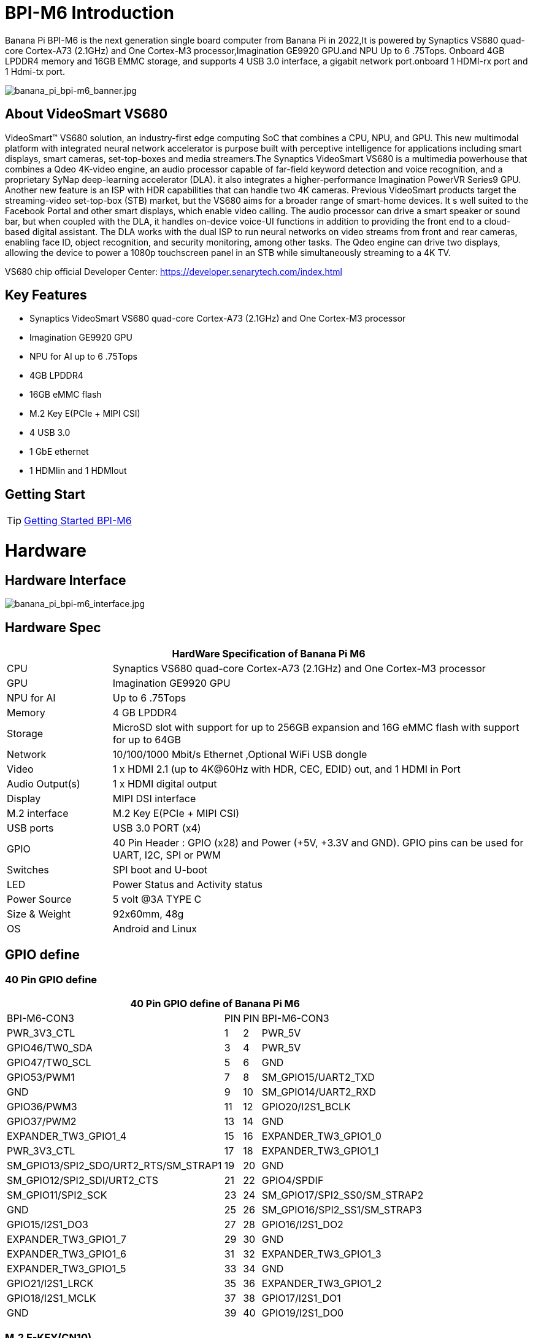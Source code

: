 = BPI-M6 Introduction

Banana Pi BPI-M6 is the next generation single board computer from Banana Pi in 2022,It is powered by Synaptics VS680 quad-core Cortex-A73 (2.1GHz) and One Cortex-M3 processor,Imagination GE9920 GPU.and NPU Up to 6 .75Tops. Onboard 4GB LPDDR4 memory and 16GB EMMC storage, and supports 4 USB 3.0 interface, a gigabit network port.onboard 1 HDMI-rx port and 1 Hdmi-tx port.

image::/picture/banana_pi_bpi-m6_banner.jpg[banana_pi_bpi-m6_banner.jpg]


== About VideoSmart VS680

VideoSmart™ VS680 solution, an industry-first edge computing SoC that combines a CPU, NPU, and GPU. This new multimodal platform with integrated neural network accelerator is purpose built with perceptive intelligence for applications including smart displays, smart cameras, set-top-boxes and media streamers.The Synaptics VideoSmart VS680 is a multimedia powerhouse that combines a Qdeo 4K-video engine, an audio processor capable of far-field keyword detection and voice recognition, and a proprietary SyNap deep-learning accelerator (DLA). it also integrates a higher-performance Imagination PowerVR Series9 GPU. Another new feature is an ISP with HDR capabilities that can handle two 4K cameras. Previous VideoSmart products target the streaming-video set-top-box (STB) market, but the VS680 aims for a broader range of smart-home devices. It s well suited to the Facebook Portal and other smart displays, which enable video calling. The audio processor can drive a smart speaker or sound bar, but when coupled with the DLA, it handles on-device voice-UI functions in addition to providing the front end to a cloud-based digital assistant. The DLA works with the dual ISP to run neural networks on video streams from front and rear cameras, enabling face ID, object recognition, and security monitoring, among other tasks. The Qdeo engine can drive two displays, allowing the device to power a 1080p touchscreen panel in an STB while simultaneously streaming to a 4K TV.

VS680 chip official Developer Center: https://developer.senarytech.com/index.html

== Key Features

- Synaptics VideoSmart VS680 quad-core Cortex-A73 (2.1GHz) and One Cortex-M3 processor
- Imagination GE9920 GPU
- NPU for AI up to 6 .75Tops
- 4GB LPDDR4
- 16GB eMMC flash
- M.2 Key E(PCIe + MIPI CSI)
- 4 USB 3.0
- 1 GbE ethernet
- 1 HDMIin and 1 HDMIout

== Getting Start

TIP: link:/en/BPI-M6/GettingStarted_BPI-M6[Getting Started BPI-M6]

= Hardware =
== Hardware Interface ==

image::/picture/banana_pi_bpi-m6_interface.jpg[banana_pi_bpi-m6_interface.jpg]

== Hardware Spec ==

[options="header",cols="1,4"]
|=====
2+| **HardWare Specification of Banana Pi M6**
| CPU             | Synaptics VS680 quad-core Cortex-A73 (2.1GHz) and One Cortex-M3 processor
| GPU             | Imagination GE9920 GPU
| NPU for AI      | Up to 6 .75Tops
| Memory          | 4 GB LPDDR4
| Storage         | MicroSD slot with support for up to 256GB expansion and 16G eMMC flash with support for up to 64GB
| Network         | 10/100/1000 Mbit/s Ethernet ,Optional WiFi USB dongle
| Video           | 1 x HDMI 2.1 (up to 4K@60Hz with HDR, CEC, EDID) out, and 1 HDMI in Port
| Audio Output(s) | 1 x HDMI digital output
| Display         | MIPI DSI interface
| M.2 interface   | M.2 Key E(PCIe + MIPI CSI)
| USB ports       | USB 3.0 PORT (x4) 
| GPIO            | 40 Pin Header : GPIO (x28) and Power (+5V, +3.3V and GND). GPIO pins can be used for UART, I2C, SPI or PWM
| Switches        | SPI boot and U-boot
| LED             | Power Status and Activity status
| Power Source    | 5 volt @3A TYPE C
| Size & Weight   | 92x60mm, 48g
| OS              | Android and Linux
|=====

== GPIO define ==
=== 40 Pin GPIO define ===
[options="header",cols="1,2,3,4",width="70%"]
|=====
4+| **40 Pin GPIO define of Banana Pi M6**
| BPI-M6-CON3	|PIN		| PIN	|BPI-M6-CON3
|PWR_3V3_CTL	|1		|2	|PWR_5V
|GPIO46/TW0_SDA	|3		|4	|PWR_5V
|GPIO47/TW0_SCL	|5		|6	|GND
|GPIO53/PWM1	|7		|8	|SM_GPIO15/UART2_TXD
|GND	|9		|10	|SM_GPIO14/UART2_RXD
|GPIO36/PWM3	|11		|12	|GPIO20/I2S1_BCLK
|GPIO37/PWM2	|13		|14	|GND
|EXPANDER_TW3_GPIO1_4	|15	|	16	|EXPANDER_TW3_GPIO1_0
|PWR_3V3_CTL	|17		|18	|EXPANDER_TW3_GPIO1_1
|SM_GPIO13/SPI2_SDO/URT2_RTS/SM_STRAP1	|19		|20	|GND
|SM_GPIO12/SPI2_SDI/URT2_CTS	|21		|22	|GPIO4/SPDIF
|SM_GPIO11/SPI2_SCK	|23		|24	|SM_GPIO17/SPI2_SS0/SM_STRAP2
|GND	|25		|26	|SM_GPIO16/SPI2_SS1/SM_STRAP3
|GPIO15/I2S1_DO3	|27		|28	|GPIO16/I2S1_DO2
|EXPANDER_TW3_GPIO1_7	|29		|30 |GND
|EXPANDER_TW3_GPIO1_6	|31		|32	|EXPANDER_TW3_GPIO1_3
|EXPANDER_TW3_GPIO1_5	|33		|34	|GND
|GPIO21/I2S1_LRCK	|35		|36	|EXPANDER_TW3_GPIO1_2
|GPIO18/I2S1_MCLK	|37		|38	|GPIO17/I2S1_DO1
|GND	|39		|40	|GPIO19/I2S1_DO0
|=====

=== M.2 E-KEY(CN10) ===

[options="header",cols="1,2,3,4",width="70%"]
|=====
4+| **M.2 E-KEY(CN10) define of Banana Pi M6**
|	define |PIN	|   PIN	| define
|GND	|1		|2	|VCC-NGFF
|NGFF_KEYE_DP	|3		|4	|VCC-NGFF
|NGFF_KEYE_DM |5		|6	|WiFi-LED
|GND	|7		|8	|SM_GPIO10/TW3_SDA
|MIPI_CSI0_RD0p	|9		|10 |SM_GPIO9/TW3_SCL
|MIPI_CSI0_RD0n	|11		|12	|NI
|MIPI_CSI0_RD1p	|13		|14	|BT-LED
|MIPI_CSI0_RD1n	|5		|16	|BT-LED
|MIPI_CSI0_RD2p	|17		|18	|GND
|MIPI_CSI0_RD2n	|19		|20	|SM_GPIO6/UART_WAKE#Puboot
|MIPI_CSI0_RD3p	|21		|22	|GPIO43/UART3_RXD
|MIPI_CSI0_RD3n	|23		|24	|NOTCH
|NOTCH |25		|26	|NOTCH
|NOTCH	|27		|28	|NOTCH
|NOTCH	|29		|30	|NOTCH
|NOTCH	|31		|32	|GPIO42/UART3_TXD
|GND	|33		|34	|GPIO41/UART3_CTSn
|PCIe_TX0p	|35		|36	|GPIO40/UART3_RTSn
|PCIe_TX0n	|37		|38	|NI
|GND	|39		|40	|MIPI_CSI0_RCKp
|PCIe_RX0p	|41		|42	|MIPI_CSI0_RCKn
|PCIe_RX0n	|43	 |44	|NI
|GND	|45		|46	|NI
|PCIe_CLKp	|47		|48	|NI
|PCIe_CLKn	|49		|50	|CLK32_OUT
|GND	|51		|52	|PCIE_PERSTn
|PCIE_CLKREQ	|53		|54	|GPIO10/DISABLE_BT
|PCIE_PEWAKE	|55		|56	|GPIO09/DISABLE_WiFi
|GND	|57		|58	|GPIO46/TW0_SDA(VDDIO_1.8V)
|PCIe_TX1p	|59		|60	|GPIO47/TW0_SCL(VDDIO_1.8V)
|PCIe_TX1n	|61		|62	|NI
|GND	|63		|64	|MIPI_CSI1_RD0p
|PCIe_RX1p	|65		|66	|MIPI_CSI1_RD0n
|PCIe_RX1n	|67		|68	|MIPI_CSI1_RD1p
|GND	|69		|70	|MIPI_CSI1_RD1n
|MIPI_CSI1_RCKp	|71		|72	|VCC-NGFF
|MIPI_CSI1_RCKn	|73		|74	|VCC-NGFF
|GND	|75			|  |
|=====

=== MIPI DSI(CN12)
[options="header",cols="1,4"]
|=====
2+| **MIPI DSI(CN12) GPIO define of Banana Pi M6**
|CN12-P1	|MIPI_DSI_TX1_D0n
|CN12-P2	|MIPI_DSI_TX1_D0p
|CN12-P3	|MIPI_DSI_TX1_D1n
|CN12-P4	|MIPI_DSI_TX1_D1p
|CN12-P5	|MIPI_DSI_TX1_CLKn
|CN12-P6	|MIPI_DSI_TX1_CLKp
|CN12-P7  |MIPI_DSI_TX1_D2n
|CN12-P8	|MIPI_DSI_TX1_D2p
|CN12-P9	|MIPI_DSI_TX1_D3n
|CN12-P10	|MIPI_DSI_TX1_D3p
|CN12-P11	|GND
|CN12-P12	|LCD_ADC
|CN12-P13	|GPIO2/LCD1_PWR_EN(VDDIO_1.8V)
|CN12-P14	|GPIO3/LCD1_RST(VDDIO_1.8V)
|CN12-P15	|GPIO39/LCD1_BL_PWM(VDDIO_1.8V)
|CN12-P16	|GND
|CN12-P17	|GPIO0/TP_INT(VDDIO_1.8V)
|CN12-P18	|GPIO1/TP_RST(VDDIO_1.8V)
|CN12-P19	|GPIO47/TW0_SCL(VDDIO_1.8V)
|CN12-P20	|GPIO46/TW0_SDA(VDDIO_1.8V)
|CN12-P21 |GND
|CN12-P22 |GND
|CN12-P23 |PWR_5V
|CN12-P24	|PWR_5V
|=====

=== Debug UART(CON2)
[options="header",cols="1,4"]
|=====
2+| **Debug UART(CON2) GPIO define of Banana Pi M6**
|CON2-P1	|GND
|CON2-P2	|UART0-RX
|CON2-P3	|UART0-TX
|=====


= Source code

== Armbian Source code
TIP: https://github.com/BPI-SINOVOIP/armbian-build/commit/9163a04ca984461bec2516e9be0acd8a990863b9

TIP: https://github.com/BPI-SINOVOIP/armbian-build/tree/v23.12.18

== Linux Source code 

TIP: https://github.com/BPI-SINOVOIP/pi-linux/tree/pi-5.4-vs680-hdmi
 
TIP: https://github.com/BPI-SINOVOIP/pi-u-boot/tree/v2019.10-vs680

= Development 

== Resources ==
TIP: Senary VS680(Synaptics SN3680) Product Brief: https://drive.google.com/file/d/15yEqizJ6J7_UkSqmkpJMMqUuXGJwptGk/view?usp=sharing

TIP: The VS680 NPU is ranked first on AI benchmark website: https://ai-benchmark.com/ranking_IoT.html

TIP: BPI-M6 AI function test: https://www.youtube.com/watch?v=RIO0K_V12D4

TIP: BPI-M6 VS680 SOC System Tool Manual V1.3.2.1

Baidu Cloud: https://pan.baidu.com/s/1tX7UVSJQOcNhMlazQRQkpw?pwd=8888 PIN code:8888

Google Drive: https://drive.google.com/file/d/1gQalGLqNN24TeTBmJGzS0e3HeXxRD1fP/view?usp=sharing

TIP: BPI-M6 schematic diagram:

Baidu Cloud: https://pan.baidu.com/s/18VTAdGtQFb2nu1bku8mHBw?pwd=8888 PIN code:8888

Google Drive: https://drive.google.com/file/d/1z-o5dZWcYrmTqNH3Wz9ttWUzptveCS6s/view?usp=sharing

TIP: BPI-M6 DXF File:

Baidu Cloud: https://pan.baidu.com/s/1Ngc11CcnufAdDcdwMd2mmQ?pwd=8888 PIN code:8888

Google Drive: https://drive.google.com/file/d/1HJmpC5L3YqrJt4IsN0SMD5HoowqfGCyU/view?usp=sharing

TIP: Vergleich Banana Pi Bpi M6 Vs Raspberry Pi 5: https://cool-web.de/raspberry/vergleich-banana-pi-bpi-m6-vs-raspberry-pi-5.htm

TIP: Banana Pi Bpi M6 Raspberry Pi 5 Alternative Ersteinrichtung Firmware Image Hochladen: https://cool-web.de/raspberry/banana-pi-bpi-m6-raspberry-pi-5-alternative-ersteinrichtung-firmware-image-hochladen.htm

= System Image =
== Android ==

NOTE: 2023-08-30 release aosp_dolphin_tablet-syna-image-lpddr4x

* Baidu Cloud: https://pan.baidu.com/s/1unEibD-NI8-Ti5le2E6d7g?pwd=8888 PIN code:8888 

* Google Drive: https://drive.google.com/file/d/1egPBOusdlNGJDdp5muAjiv2MvMya0F-H/view?usp=sharing

== Linux ==

=== Armbian ===

NOTE: 2024-02-29 armbian-unoffcial_24.2.0 image for BPI-M6

* Baidu link: https://pan.baidu.com/s/1pZFEna3CwR-v8lS-7Z88vA?pwd=8888  PIN code:8888 
* Google Drive: https://drive.google.com/drive/folders/1uh01OPtJ05Q_TAb-5HEcSMSiLTuSivKc?usp=sharing


=== Ubuntu ===

NOTE: 2024-01-25-ubuntu-20.04-mate-desktop-vpu-npu-bpi-m6-aarch64-sd.img

* Baidu Cloud: https://pan.baidu.com/s/1IUDdKI0lT53-jFqUgqrdGA?pwd=8888 PIN code:8888

* Google Drive: https://drive.google.com/file/d/1mw0Fiwa0fmXyTs6c6DI9Z4bcQZEy83p2/view?usp=sharing


= Easy to buy

WARNING: SINOVOIP Aliexpress Shop: https://www.aliexpress.us/item/3256805894958914.html

WARNING: BIPAI Aliexpress Shop: https://www.aliexpress.us/item/3256805895088983.html

WARNING: Taobao Shop: https://item.taobao.com/item.htm?spm=a213gs.success.result.1.27e34831MXYuie&id=740957817652&qq-pf-to=pcqq.group

WARNING: OEM&ODM, please contact: judyhuang@banana-pi.com


